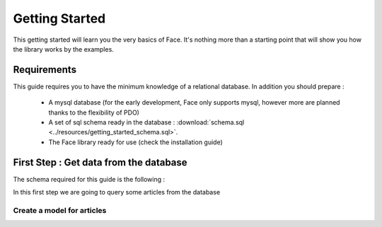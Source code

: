 Getting Started
===============

This getting started will learn you the very basics of Face.
It's nothing more than a starting point that will show you how the library works by the examples.


Requirements
------------

This guide requires you to have the minimum knowledge of a relational database. In addition you should prepare :

 - A mysql database (for the early development, Face only supports mysql, however more are planned thanks to the flexibility of PDO)
 - A set of sql schema ready in the database : :download:`schema.sql <../resources/getting_started_schema.sql>`.
 - The Face library ready for use (check the installation guide)


First Step : Get data from the database
---------------------------------------

The schema required for this guide is the following :

.. image:: ../resources/getting_started_schema.png

In this first step we are going to query some articles from the database

Create a model for articles
^^^^^^^^^^^^^^^^^^^^^^^^^^^

